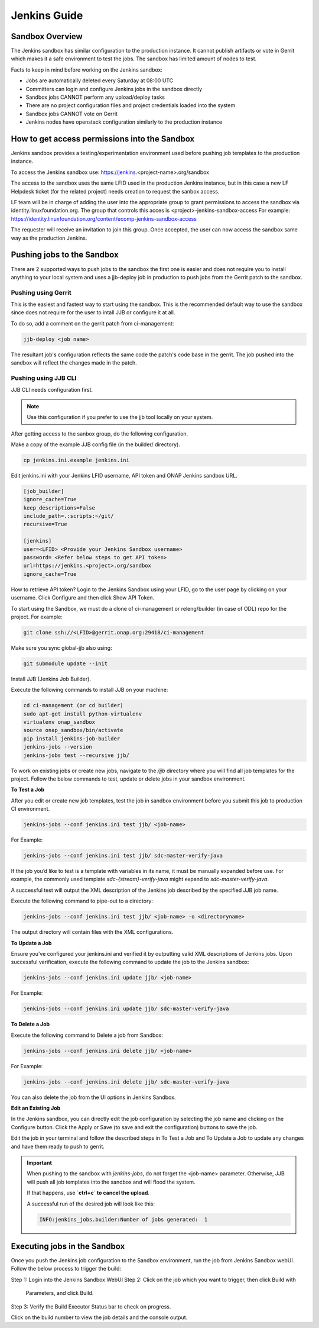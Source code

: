 .. _lfreleng-docs-jenkins:

#############
Jenkins Guide
#############

Sandbox Overview
================

The Jenkins sandbox has similar configuration to the production instance.
It cannot publish artifacts or vote in Gerrit which makes it a safe environment
to test the jobs. The sandbox has limited amount of nodes to test.

Facts to keep in mind before working on the Jenkins sandbox:

- Jobs are automatically deleted every Saturday at 08:00 UTC
- Committers can login and configure Jenkins jobs in the sandbox directly
- Sandbox jobs CANNOT perform any upload/deploy tasks
- There are no project configuration files and project credentials loaded into the system
- Sandbox jobs CANNOT vote on Gerrit
- Jenkins nodes have openstack configuration similarly to the production instance

How to get access permissions into the Sandbox
==============================================

Jenkins sandbox provides a testing/experimentation environment used before
pushing job templates to the production instance.

To access the Jenkins sandbox use: https://jenkins.<project-name>.org/sandbox

The access to the sandbox uses the same LFID used in the production Jenkins
instance, but in this case a new LF Helpdesk ticket (for the related
project) needs creation to request the sanbox access.

LF team will be in charge of adding the user into the appropriate group to grant
permissions to access the sandbox via identity.linuxfoundation.org.
The group that controls this acces is <project>-jenkins-sandbox-access
For example:
https://identity.linuxfoundation.org/content/ecomp-jenkins-sandbox-access

The requester will receive an invitation to join this group.
Once accepted, the user can now access the sandbox same way as the production
Jenkins.

Pushing jobs to the Sandbox
===========================

There are 2 supported ways to push jobs to the sandbox the first one is easier and
does not require you to install anything to your local system and uses a jjb-deploy
job in production to push jobs from the Gerrit patch to the sandbox.

Pushing using Gerrit
--------------------

This is the easiest and fastest way to start using the sandbox. This is the recommended
default way to use the sandbox since does not require for the user to intall JJB or
configure it at all.

To do so, add a comment on the gerrit patch from ci-management:

.. code-block:: bash

   jjb-deploy <job name>

The resultant job's configuration reflects the same code the patch's code base in the gerrit.
The job pushed into the sandbox will reflect the changes made in the patch.

Pushing using JJB CLI
---------------------

JJB CLI needs configuration first.

.. note::

   Use this configuration if you prefer to use the jjb tool locally on your system.

After getting access to the sanbox group, do the following configuration.

Make a copy of the example JJB config file (in the builder/ directory).

.. code-block:: bash

   cp jenkins.ini.example jenkins.ini

Edit jenkins.ini with your Jenkins LFID username, API token and ONAP Jenkins sandbox URL.

.. code-block:: bash

   [job_builder]
   ignore_cache=True
   keep_descriptions=False
   include_path=.:scripts:~/git/
   recursive=True

   [jenkins]
   user=<LFID> <Provide your Jenkins Sandbox username>
   password= <Refer below steps to get API token>
   url=https://jenkins.<project>.org/sandbox
   ignore_cache=True

How to retrieve API token?
Login to the Jenkins Sandbox using your LFID, go to the user page by clicking on
your username. Click Configure and then click Show API Token.

To start using the Sandbox, we must do a clone of ci-management or releng/builder
(in case of ODL) repo for the project.
For example:

.. code-block:: bash

   git clone ssh://<LFID>@gerrit.onap.org:29418/ci-management

Make sure you sync global-jjb also using:

.. code-block:: bash

   git submodule update --init

Install JJB (Jenkins Job Builder).

Execute the following commands to install JJB on your machine:

.. code-block:: bash

   cd ci-management (or cd builder)
   sudo apt-get install python-virtualenv
   virtualenv onap_sandbox
   source onap_sandbox/bin/activate
   pip install jenkins-job-builder
   jenkins-jobs --version
   jenkins-jobs test --recursive jjb/

To work on existing jobs or create new jobs, navigate to the `/jjb` directory
where you will find all job templates for the project.  Follow the below commands
to test, update or delete jobs in your sandbox environment.

**To Test a Job**

After you edit or create new job templates, test the job in sandbox
environment before you submit this job to production CI environment.

.. code-block:: bash

   jenkins-jobs --conf jenkins.ini test jjb/ <job-name>

For Example:

.. code-block:: bash

   jenkins-jobs --conf jenkins.ini test jjb/ sdc-master-verify-java

If the job you’d like to test is a template with variables in its name, it
must be manually expanded before use. For example, the commonly used template
`sdc-{stream}-verify-java` might expand to `sdc-master-verify-java`.

A successful test will output the XML description of the Jenkins job described
by the specified JJB job name.

Execute the following command to pipe-out to a directory:

.. code-block:: bash

   jenkins-jobs --conf jenkins.ini test jjb/ <job-name> -o <directoryname>

The output directory will contain files with the XML configurations.

**To Update a Job**

Ensure you’ve configured your jenkins.ini and verified it by outputting valid
XML descriptions of Jenkins jobs. Upon successful verification, execute the
following command to update the job to the Jenkins sandbox:

.. code-block:: bash

   jenkins-jobs --conf jenkins.ini update jjb/ <job-name>

For Example:

.. code-block:: bash

   jenkins-jobs --conf jenkins.ini update jjb/ sdc-master-verify-java

**To Delete a Job**

Execute the following command to Delete a job from Sandbox:

.. code-block:: bash

   jenkins-jobs --conf jenkins.ini delete jjb/ <job-name>

For Example:

.. code-block:: bash

   jenkins-jobs --conf jenkins.ini delete jjb/ sdc-master-verify-java

You can also delete the job from the UI options in Jenkins Sandbox.

**Edit an Existing Job**

In the Jenkins sandbox, you can directly edit the job configuration by selecting
the job name and clicking on the Configure button.
Click the Apply or Save (to save and exit the configuration) buttons to save the job.

Edit the job in your terminal and follow the described steps in To Test a Job
and To Update a Job to update any changes and have them ready to push to gerrit.

.. important::

    When pushing to the sandbox with `jenkins-jobs`, do not forget the <job-name>
    parameter. Otherwise, JJB will push all job templates into the sandbox and
    will flood the system.
    
    If that happens, use **`ctrl+c` to cancel the upload**.

    A successful run of the desired job will look like this:

    .. code-block:: bash

        INFO:jenkins_jobs.builder:Number of jobs generated:  1

Executing jobs in the Sandbox
=============================

Once you push the Jenkins job configuration to the Sandbox environment, run the
job from Jenkins Sandbox webUI. Follow the below process to trigger the build:

Step 1: Login into the Jenkins Sandbox WebUI
Step 2: Click on the job which you want to trigger, then click Build with
        Parameters, and click Build.
Step 3: Verify the Build Executor Status bar to check on progress.

Click on the build number to view the job details and the console output.
